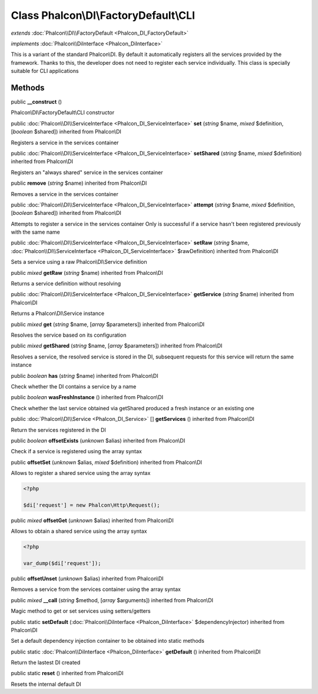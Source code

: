Class **Phalcon\\DI\\FactoryDefault\\CLI**
==========================================

*extends* :doc:`Phalcon\\DI\\FactoryDefault <Phalcon_DI_FactoryDefault>`

*implements* :doc:`Phalcon\\DiInterface <Phalcon_DiInterface>`

This is a variant of the standard Phalcon\\DI. By default it automatically registers all the services provided by the framework. Thanks to this, the developer does not need to register each service individually. This class is specially suitable for CLI applications


Methods
---------

public  **__construct** ()

Phalcon\\DI\\FactoryDefault\\CLI constructor



public :doc:`Phalcon\\DI\\ServiceInterface <Phalcon_DI_ServiceInterface>`  **set** (*string* $name, *mixed* $definition, [*boolean* $shared]) inherited from Phalcon\\DI

Registers a service in the services container



public :doc:`Phalcon\\DI\\ServiceInterface <Phalcon_DI_ServiceInterface>`  **setShared** (*string* $name, *mixed* $definition) inherited from Phalcon\\DI

Registers an "always shared" service in the services container



public  **remove** (*string* $name) inherited from Phalcon\\DI

Removes a service in the services container



public :doc:`Phalcon\\DI\\ServiceInterface <Phalcon_DI_ServiceInterface>`  **attempt** (*string* $name, *mixed* $definition, [*boolean* $shared]) inherited from Phalcon\\DI

Attempts to register a service in the services container Only is successful if a service hasn't been registered previously with the same name



public :doc:`Phalcon\\DI\\ServiceInterface <Phalcon_DI_ServiceInterface>`  **setRaw** (*string* $name, :doc:`Phalcon\\DI\\ServiceInterface <Phalcon_DI_ServiceInterface>` $rawDefinition) inherited from Phalcon\\DI

Sets a service using a raw Phalcon\\DI\\Service definition



public *mixed*  **getRaw** (*string* $name) inherited from Phalcon\\DI

Returns a service definition without resolving



public :doc:`Phalcon\\DI\\ServiceInterface <Phalcon_DI_ServiceInterface>`  **getService** (*string* $name) inherited from Phalcon\\DI

Returns a Phalcon\\DI\\Service instance



public *mixed*  **get** (*string* $name, [*array* $parameters]) inherited from Phalcon\\DI

Resolves the service based on its configuration



public *mixed*  **getShared** (*string* $name, [*array* $parameters]) inherited from Phalcon\\DI

Resolves a service, the resolved service is stored in the DI, subsequent requests for this service will return the same instance



public *boolean*  **has** (*string* $name) inherited from Phalcon\\DI

Check whether the DI contains a service by a name



public *boolean*  **wasFreshInstance** () inherited from Phalcon\\DI

Check whether the last service obtained via getShared produced a fresh instance or an existing one



public :doc:`Phalcon\\DI\\Service <Phalcon_DI_Service>` [] **getServices** () inherited from Phalcon\\DI

Return the services registered in the DI



public *boolean*  **offsetExists** (*unknown* $alias) inherited from Phalcon\\DI

Check if a service is registered using the array syntax



public  **offsetSet** (*unknown* $alias, *mixed* $definition) inherited from Phalcon\\DI

Allows to register a shared service using the array syntax 

.. code-block:: php

    <?php

    $di['request'] = new Phalcon\Http\Request();




public *mixed*  **offsetGet** (*unknown* $alias) inherited from Phalcon\\DI

Allows to obtain a shared service using the array syntax 

.. code-block:: php

    <?php

    var_dump($di['request']);




public  **offsetUnset** (*unknown* $alias) inherited from Phalcon\\DI

Removes a service from the services container using the array syntax



public *mixed*  **__call** (*string* $method, [*array* $arguments]) inherited from Phalcon\\DI

Magic method to get or set services using setters/getters



public static  **setDefault** (:doc:`Phalcon\\DiInterface <Phalcon_DiInterface>` $dependencyInjector) inherited from Phalcon\\DI

Set a default dependency injection container to be obtained into static methods



public static :doc:`Phalcon\\DiInterface <Phalcon_DiInterface>`  **getDefault** () inherited from Phalcon\\DI

Return the lastest DI created



public static  **reset** () inherited from Phalcon\\DI

Resets the internal default DI



